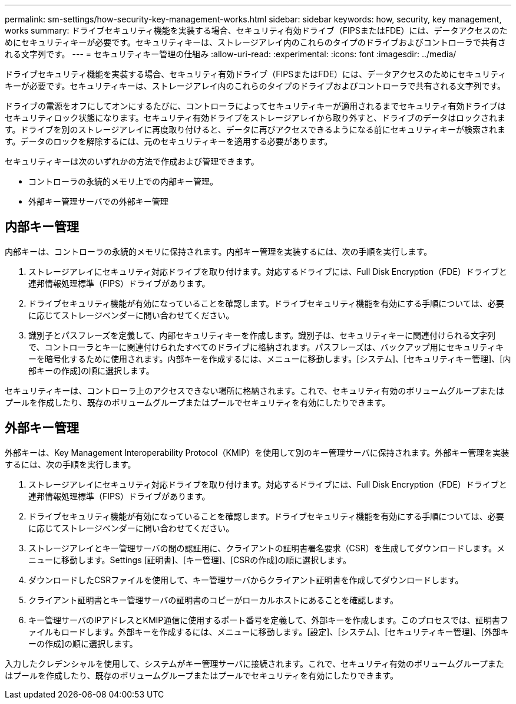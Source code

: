 ---
permalink: sm-settings/how-security-key-management-works.html 
sidebar: sidebar 
keywords: how, security, key management, works 
summary: ドライブセキュリティ機能を実装する場合、セキュリティ有効ドライブ（FIPSまたはFDE）には、データアクセスのためにセキュリティキーが必要です。セキュリティキーは、ストレージアレイ内のこれらのタイプのドライブおよびコントローラで共有される文字列です。 
---
= セキュリティキー管理の仕組み
:allow-uri-read: 
:experimental: 
:icons: font
:imagesdir: ../media/


[role="lead"]
ドライブセキュリティ機能を実装する場合、セキュリティ有効ドライブ（FIPSまたはFDE）には、データアクセスのためにセキュリティキーが必要です。セキュリティキーは、ストレージアレイ内のこれらのタイプのドライブおよびコントローラで共有される文字列です。

ドライブの電源をオフにしてオンにするたびに、コントローラによってセキュリティキーが適用されるまでセキュリティ有効ドライブはセキュリティロック状態になります。セキュリティ有効ドライブをストレージアレイから取り外すと、ドライブのデータはロックされます。ドライブを別のストレージアレイに再度取り付けると、データに再びアクセスできるようになる前にセキュリティキーが検索されます。データのロックを解除するには、元のセキュリティキーを適用する必要があります。

セキュリティキーは次のいずれかの方法で作成および管理できます。

* コントローラの永続的メモリ上での内部キー管理。
* 外部キー管理サーバでの外部キー管理




== 内部キー管理

内部キーは、コントローラの永続的メモリに保持されます。内部キー管理を実装するには、次の手順を実行します。

. ストレージアレイにセキュリティ対応ドライブを取り付けます。対応するドライブには、Full Disk Encryption（FDE）ドライブと連邦情報処理標準（FIPS）ドライブがあります。
. ドライブセキュリティ機能が有効になっていることを確認します。ドライブセキュリティ機能を有効にする手順については、必要に応じてストレージベンダーに問い合わせてください。
. 識別子とパスフレーズを定義して、内部セキュリティキーを作成します。識別子は、セキュリティキーに関連付けられる文字列で、コントローラとキーに関連付けられたすべてのドライブに格納されます。パスフレーズは、バックアップ用にセキュリティキーを暗号化するために使用されます。内部キーを作成するには、メニューに移動します。[システム]、[セキュリティキー管理]、[内部キーの作成]の順に選択します。


セキュリティキーは、コントローラ上のアクセスできない場所に格納されます。これで、セキュリティ有効のボリュームグループまたはプールを作成したり、既存のボリュームグループまたはプールでセキュリティを有効にしたりできます。



== 外部キー管理

外部キーは、Key Management Interoperability Protocol（KMIP）を使用して別のキー管理サーバに保持されます。外部キー管理を実装するには、次の手順を実行します。

. ストレージアレイにセキュリティ対応ドライブを取り付けます。対応するドライブには、Full Disk Encryption（FDE）ドライブと連邦情報処理標準（FIPS）ドライブがあります。
. ドライブセキュリティ機能が有効になっていることを確認します。ドライブセキュリティ機能を有効にする手順については、必要に応じてストレージベンダーに問い合わせてください。
. ストレージアレイとキー管理サーバの間の認証用に、クライアントの証明書署名要求（CSR）を生成してダウンロードします。メニューに移動します。Settings [証明書]、[キー管理]、[CSRの作成]の順に選択します。
. ダウンロードしたCSRファイルを使用して、キー管理サーバからクライアント証明書を作成してダウンロードします。
. クライアント証明書とキー管理サーバの証明書のコピーがローカルホストにあることを確認します。
. キー管理サーバのIPアドレスとKMIP通信に使用するポート番号を定義して、外部キーを作成します。このプロセスでは、証明書ファイルもロードします。外部キーを作成するには、メニューに移動します。[設定]、[システム]、[セキュリティキー管理]、[外部キーの作成]の順に選択します。


入力したクレデンシャルを使用して、システムがキー管理サーバに接続されます。これで、セキュリティ有効のボリュームグループまたはプールを作成したり、既存のボリュームグループまたはプールでセキュリティを有効にしたりできます。
